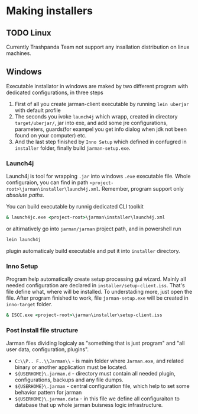 * Making installers
** TODO Linux 
   Currently Trashpanda Team not support any insallation distribution on linux machines. 

** Windows 
   Executable installator in windows are maked by two different program with dedicated configurations, in three steps
   1. First of all you create jarman-client executable by running =lein uberjar= with default profile
   2. The seconds you ivoke =launch4j= which wrapp, created in directory =target/uberjar/=, jar into exe, and add some jre configurations, parameters, guards(for exampel you get info dialog when jdk not been found on your computer) etc.
   3. And the last step finished by =Inno Setup= which defined in confugred in =installer= folder, finally build =jarman-setup.exe=. 
   
*** Launch4j 
    Launch4j is tool for wrapping =.jar= into windows =.exe= executable file. 
    Whole configuraion, you can find in path =<project-root>\jarman\installer\launch4j.xml=. 
    Remember, program support only /absolute paths/.
    
    You can build executable by runnig dedicated CLI toolkit
    #+begin_src bat
      & launch4jc.exe <project-root>\jarman\installer\launch4j.xml
    #+end_src

    or altirnatively go into =jarman/jarman= project path, and in powershell run
    #+begin_src sh
      lein launch4j
    #+end_src
    plugin automaticaly build executable and put it into =installer= directory. 

*** Inno Setup
    Program help automatically create setup processing gui wizard. Mainly all needed configuration are declared in =installer/setup-client.iss=. That's file define what, where will be installed. To understading more, just open the file. 
    After program finished to work, file =jarman-setup.exe= will be created in =inno-target= folder.
    #+begin_src bat
      & ISCC.exe <project-root>\jarman\installer\setup-client.iss
    #+end_src
   
*** Post install file structure
    
    Jarman files dividing logicaly as "something that is just program" and "all user data, configuration, plugins". 
    
    - =C:\\P.. F..\\Jarman\\= - is main folder where =Jarman.exe=, and related binary or another application must be located. 
    - =${USERHOME}\.jarman.d= - directory must contain all needed plugin, configurations, backups and any file dumps.
    - =${USERHOME}\.jarman= - central configuration file, which help to set some behavior pattern for jarman
    - =${USERHOME}\.jarman.data= - in this file we define all configuraiton to database that up whole jarman buisness logic infrastructure. 

